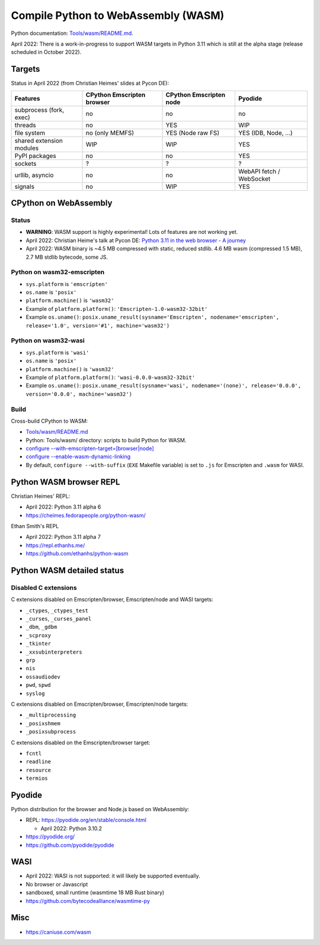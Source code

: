 ++++++++++++++++++++++++++++++++++++
Compile Python to WebAssembly (WASM)
++++++++++++++++++++++++++++++++++++

Python documentation: `Tools/wasm/README.md <https://github.com/python/cpython/blob/main/Tools/wasm/README.md>`_.

April 2022: There is a work-in-progress to support WASM targets in Python 3.11
which is still at the alpha stage (release scheduled in October 2022).

Targets
=======

Status in April 2022 (from Christian Heimes' slides at Pycon DE):

========================  ==================  ==================  =========================
Features                  CPython Emscripten  CPython Emscripten  Pyodide
                          browser             node
========================  ==================  ==================  =========================
subprocess (fork, exec)   no                  no                  no
threads                   no                  YES                 WIP
file system               no (only MEMFS)     YES (Node raw FS)   YES (IDB, Node, ...)
shared extension modules  WIP                 WIP                 YES
PyPI packages             no                  no                  YES
sockets                   ?                   ?                   ?
urllib, asyncio           no                  no                  WebAPI fetch / WebSocket
signals                   no                  WIP                 YES
========================  ==================  ==================  =========================

CPython on WebAssembly
======================

Status
------

* **WARNING**: WASM support is highly experimental! Lots of features are not working yet.
* April 2022: Christian Heime's talk at Pycon DE:
  `Python 3.11 in the web browser - A journey
  <https://speakerdeck.com/tiran/python-3-dot-11-in-the-web-browser-a-journey-pycon-de-2022-keynote>`_
* April 2022: WASM binary is ~4.5 MB compressed with static, reduced stdlib.
  4.6 MB wasm (compressed 1.5 MB), 2.7 MB stdlib bytecode, some JS.

Python on wasm32-emscripten
---------------------------

* ``sys.platform`` is ``'emscripten'``
* ``os.name`` is ``'posix'``
* ``platform.machine()`` is ``'wasm32'``
* Example of ``platform.platform()``: ``'Emscripten-1.0-wasm32-32bit'``
* Example ``os.uname()``: ``posix.uname_result(sysname='Emscripten', nodename='emscripten', release='1.0', version='#1', machine='wasm32')``

Python on wasm32-wasi
---------------------

* ``sys.platform`` is ``'wasi'``
* ``os.name`` is ``'posix'``
* ``platform.machine()`` is ``'wasm32'``
* Example of ``platform.platform()``: ``'wasi-0.0.0-wasm32-32bit'``
* Example ``os.uname()``: ``posix.uname_result(sysname='wasi', nodename='(none)', release='0.0.0', version='0.0.0', machine='wasm32')``

Build
-----

Cross-build CPython to WASM:

* `Tools/wasm/README.md <https://github.com/python/cpython/blob/main/Tools/wasm/README.md>`_
* Python: Tools/wasm/ directory: scripts to build Python for WASM.
* `configure \-\-with-emscripten-target=[browser|node]
  <https://docs.python.org/dev/using/configure.html#cmdoption-with-emscripten-target>`_
* `configure \-\-enable-wasm-dynamic-linking
  <https://docs.python.org/dev/using/configure.html#cmdoption-enable-wasm-dynamic-linking>`_
* By default, ``configure --with-suffix`` (``EXE`` Makefile variable) is set to
  ``.js`` for Emscripten and ``.wasm`` for WASI.

Python WASM browser REPL
========================

Christian Heimes' REPL:

* April 2022: Python 3.11 alpha 6
* https://cheimes.fedorapeople.org/python-wasm/

Ethan Smith's REPL

* April 2022: Python 3.11 alpha 7
* https://repl.ethanhs.me/
* https://github.com/ethanhs/python-wasm

Python WASM detailed status
===========================

Disabled C extensions
---------------------

C extensions disabled on Emscripten/browser, Emscripten/node and WASI targets:

* ``_ctypes``, ``_ctypes_test``
* ``_curses``, ``_curses_panel``
* ``_dbm``, ``_gdbm``
* ``_scproxy``
* ``_tkinter``
* ``_xxsubinterpreters``
* ``grp``
* ``nis``
* ``ossaudiodev``
* ``pwd``, ``spwd``
* ``syslog``

C extensions disabled on Emscripten/browser, Emscripten/node targets:

* ``_multiprocessing``
* ``_posixshmem``
* ``_posixsubprocess``

C extensions disabled on the Emscripten/browser target:

* ``fcntl``
* ``readline``
* ``resource``
* ``termios``

Pyodide
=======

Python distribution for the browser and Node.js based on WebAssembly:

* REPL: https://pyodide.org/en/stable/console.html

  * April 2022: Python 3.10.2

* https://pyodide.org/
* https://github.com/pyodide/pyodide

WASI
====

* April 2022: WASI is not supported: it will likely be supported eventually.
* No browser or Javascript
* sandboxed, small runtime (wasmtime 18 MB Rust binary)
* https://github.com/bytecodealliance/wasmtime-py

Misc
====

* https://caniuse.com/wasm
